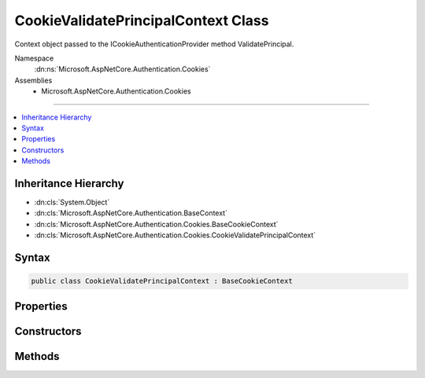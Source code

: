 

CookieValidatePrincipalContext Class
====================================






Context object passed to the ICookieAuthenticationProvider method ValidatePrincipal.


Namespace
    :dn:ns:`Microsoft.AspNetCore.Authentication.Cookies`
Assemblies
    * Microsoft.AspNetCore.Authentication.Cookies

----

.. contents::
   :local:



Inheritance Hierarchy
---------------------


* :dn:cls:`System.Object`
* :dn:cls:`Microsoft.AspNetCore.Authentication.BaseContext`
* :dn:cls:`Microsoft.AspNetCore.Authentication.Cookies.BaseCookieContext`
* :dn:cls:`Microsoft.AspNetCore.Authentication.Cookies.CookieValidatePrincipalContext`








Syntax
------

.. code-block:: csharp

    public class CookieValidatePrincipalContext : BaseCookieContext








.. dn:class:: Microsoft.AspNetCore.Authentication.Cookies.CookieValidatePrincipalContext
    :hidden:

.. dn:class:: Microsoft.AspNetCore.Authentication.Cookies.CookieValidatePrincipalContext

Properties
----------

.. dn:class:: Microsoft.AspNetCore.Authentication.Cookies.CookieValidatePrincipalContext
    :noindex:
    :hidden:

    
    .. dn:property:: Microsoft.AspNetCore.Authentication.Cookies.CookieValidatePrincipalContext.Principal
    
        
    
        
        Contains the claims principal arriving with the request. May be altered to change the 
        details of the authenticated user.
    
        
        :rtype: System.Security.Claims.ClaimsPrincipal
    
        
        .. code-block:: csharp
    
            public ClaimsPrincipal Principal
            {
                get;
            }
    
    .. dn:property:: Microsoft.AspNetCore.Authentication.Cookies.CookieValidatePrincipalContext.Properties
    
        
    
        
        Contains the extra meta-data arriving with the request ticket. May be altered.
    
        
        :rtype: Microsoft.AspNetCore.Http.Authentication.AuthenticationProperties
    
        
        .. code-block:: csharp
    
            public AuthenticationProperties Properties
            {
                get;
            }
    
    .. dn:property:: Microsoft.AspNetCore.Authentication.Cookies.CookieValidatePrincipalContext.ShouldRenew
    
        
    
        
        If true, the cookie will be renewed
    
        
        :rtype: System.Boolean
    
        
        .. code-block:: csharp
    
            public bool ShouldRenew
            {
                get;
                set;
            }
    

Constructors
------------

.. dn:class:: Microsoft.AspNetCore.Authentication.Cookies.CookieValidatePrincipalContext
    :noindex:
    :hidden:

    
    .. dn:constructor:: Microsoft.AspNetCore.Authentication.Cookies.CookieValidatePrincipalContext.CookieValidatePrincipalContext(Microsoft.AspNetCore.Http.HttpContext, Microsoft.AspNetCore.Authentication.AuthenticationTicket, Microsoft.AspNetCore.Builder.CookieAuthenticationOptions)
    
        
    
        
        Creates a new instance of the context object.
    
        
    
        
        :type context: Microsoft.AspNetCore.Http.HttpContext
    
        
        :param ticket: Contains the initial values for identity and extra data
        
        :type ticket: Microsoft.AspNetCore.Authentication.AuthenticationTicket
    
        
        :type options: Microsoft.AspNetCore.Builder.CookieAuthenticationOptions
    
        
        .. code-block:: csharp
    
            public CookieValidatePrincipalContext(HttpContext context, AuthenticationTicket ticket, CookieAuthenticationOptions options)
    

Methods
-------

.. dn:class:: Microsoft.AspNetCore.Authentication.Cookies.CookieValidatePrincipalContext
    :noindex:
    :hidden:

    
    .. dn:method:: Microsoft.AspNetCore.Authentication.Cookies.CookieValidatePrincipalContext.RejectPrincipal()
    
        
    
        
        Called to reject the incoming principal. This may be done if the application has determined the
        account is no longer active, and the request should be treated as if it was anonymous.
    
        
    
        
        .. code-block:: csharp
    
            public void RejectPrincipal()
    
    .. dn:method:: Microsoft.AspNetCore.Authentication.Cookies.CookieValidatePrincipalContext.ReplacePrincipal(System.Security.Claims.ClaimsPrincipal)
    
        
    
        
        Called to replace the claims principal. The supplied principal will replace the value of the 
        Principal property, which determines the identity of the authenticated request.
    
        
    
        
        :param principal: The :any:`System.Security.Claims.ClaimsPrincipal` used as the replacement
        
        :type principal: System.Security.Claims.ClaimsPrincipal
    
        
        .. code-block:: csharp
    
            public void ReplacePrincipal(ClaimsPrincipal principal)
    

